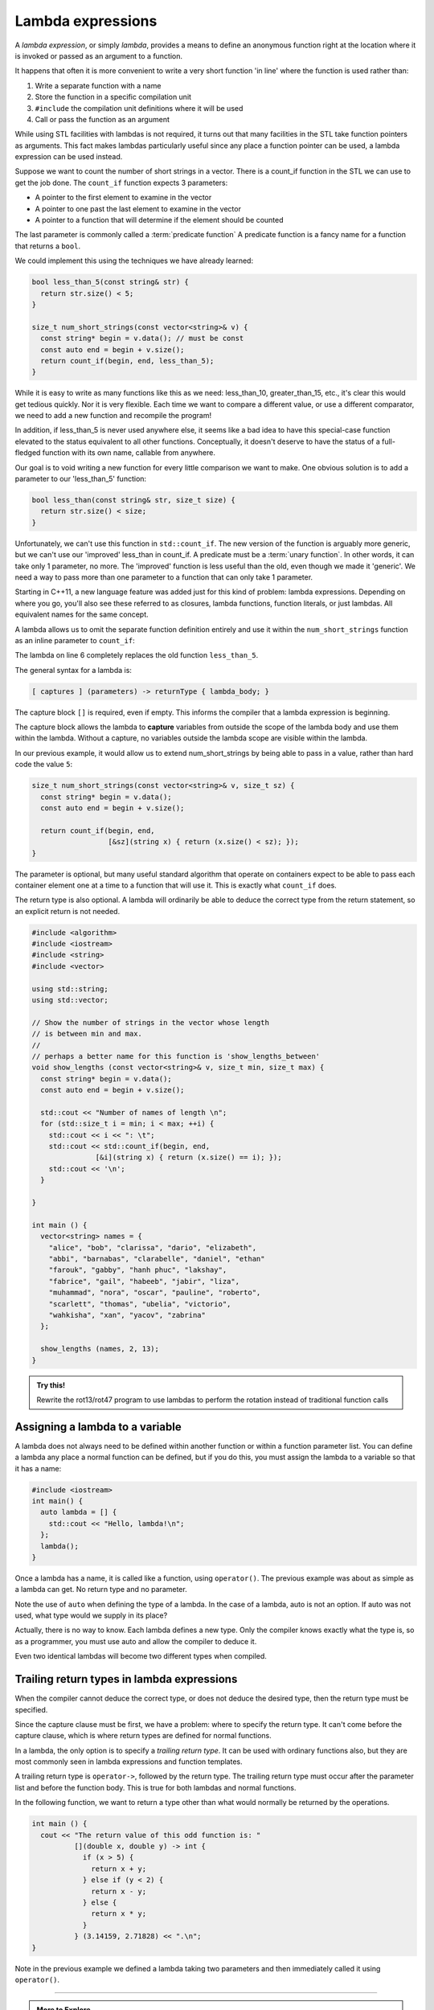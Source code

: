 ..  Copyright (C)  Dave Parillo.  Permission is granted to copy, distribute
    and/or modify this document under the terms of the GNU Free Documentation
    License, Version 1.3 or any later version published by the Free Software
    Foundation; with Invariant Sections being Forward, and Preface,
    no Front-Cover Texts, and no Back-Cover Texts.  A copy of
    the license is included in the section entitled "GNU Free Documentation
    License".

.. index::
   single: lambda
   single: lambda expressions
   single: lambda functions

Lambda expressions
==================

A *lambda expression*, or simply *lambda*, 
provides a means to define an anonymous function right at the location
where it is invoked or passed as an argument to a function.

It happens that often it is more convenient to write a very short function
'in line' where the function is used rather than:

#. Write a separate function with a name
#. Store the function in a specific compilation unit
#. ``#include`` the compilation unit definitions where it will be used
#. Call or pass the function as an argument

While using STL facilities with lambdas is not required,
it turns out that many facilities in the STL take function pointers as arguments.
This fact makes lambdas particularly useful since
any place a function pointer can be used, a lambda expression can be used instead.

Suppose we want to count the number of short strings in a vector.
There is a count_if function in the STL we can use to get the job done.
The ``count_if`` function expects 3 parameters:

- A pointer to the first element to examine in the vector
- A pointer to one past the last element to examine in the vector
- A pointer to a function that will determine if the element should be counted

The last parameter is commonly called a :term:`predicate function`
A predicate function is a fancy name for a function that returns a ``bool``.

We could implement this using the techniques we have already learned:

.. code-block:: cpp

   bool less_than_5(const string& str) {
     return str.size() < 5;
   }

   size_t num_short_strings(const vector<string>& v) {
     const string* begin = v.data(); // must be const
     const auto end = begin + v.size();
     return count_if(begin, end, less_than_5);
   }

While it is easy to write as many functions like this as we need:
less_than_10, greater_than_15, etc.,
it's clear this would get tedious quickly.
Nor it is very flexible.
Each time we want to compare a different value, or use a different comparator,
we need to add a new function and recompile the program!

In addition,
if less_than_5 is never used anywhere else, it seems like a bad idea to have
this special-case function elevated to the status equivalent to all other functions. 
Conceptually, it doesn't deserve
to have the status of a full-fledged function with its own name, 
callable from anywhere. 

Our goal is to void writing a new function for every little comparison we want to make.
One obvious solution is to add a parameter to our 'less_than_5' function:

.. code-block:: cpp

   bool less_than(const string& str, size_t size) {
     return str.size() < size;
   }

Unfortunately, we can't use this function in ``std::count_if``.
The new version of the function is arguably more generic,
but we can't use our 'improved' less_than in count_if.
A predicate must be a :term:`unary function`.
In other words, it can take only 1 parameter, no more.
The 'improved' function is less useful than the old,
even though we made it 'generic'.
We need a way to pass more than one parameter
to a function that can only take 1 parameter.

Starting in C++11, a new language feature was added just for this kind of problem:
lambda expressions.
Depending on where you go, you'll also see these referred to as
closures, lambda functions, function literals, or just lambdas.
All equivalent names for the same concept.

A lambda allows us to omit the separate function definition entirely and use it
within the ``num_short_strings`` function as an inline parameter to ``count_if``:

.. code-block:: cpp
   :emphasize-lines: 6
   :linenos:

   size_t num_short_strings(const vector<string>& v) {
     const string* begin = v.data();
     const auto end = begin + v.size();

     return count_if(begin, end, 
                     [](string x) { return (x.size() < 5); });
   }

The lambda on line 6 completely replaces the old function ``less_than_5``.

The general syntax for a lambda is:

.. code-block:: text

  [ captures ] (parameters) -> returnType { lambda_body; }

The capture block ``[]`` is required, even if empty.
This informs the compiler that a lambda expression is beginning.

The capture block allows the lambda to **capture** variables from outside the scope
of the lambda body and use them within the lambda.
Without a capture, no variables outside the lambda scope are visible
within the lambda.

In our previous example, it would allow us to extend num_short_strings by 
being able to pass in a value, rather than hard code the value ``5``:

.. code-block:: cpp

   size_t num_short_strings(const vector<string>& v, size_t sz) {
     const string* begin = v.data();
     const auto end = begin + v.size();

     return count_if(begin, end, 
                     [&sz](string x) { return (x.size() < sz); });
   }

The parameter is optional, but many useful standard algorithm that operate
on containers expect to be able to pass each container element one at a time
to a function that will use it.
This is exactly what ``count_if`` does.

The return type is also optional.
A lambda will ordinarily be able to deduce the correct type from the return
statement, so an explicit return is not needed.

.. code-block:: cpp

   #include <algorithm>
   #include <iostream>
   #include <string>
   #include <vector>

   using std::string;
   using std::vector;

   // Show the number of strings in the vector whose length 
   // is between min and max.
   //
   // perhaps a better name for this function is 'show_lengths_between'
   void show_lengths (const vector<string>& v, size_t min, size_t max) {
     const string* begin = v.data();
     const auto end = begin + v.size();

     std::cout << "Number of names of length \n";
     for (std::size_t i = min; i < max; ++i) {
       std::cout << i << ": \t";
       std::cout << std::count_if(begin, end,
                  [&i](string x) { return (x.size() == i); });
       std::cout << '\n';
     }

   }

   int main () {
     vector<string> names = {
       "alice", "bob", "clarissa", "dario", "elizabeth",
       "abbi", "barnabas", "clarabelle", "daniel", "ethan"
       "farouk", "gabby", "hanh phuc", "lakshay",
       "fabrice", "gail", "habeeb", "jabir", "liza",
       "muhammad", "nora", "oscar", "pauline", "roberto",
       "scarlett", "thomas", "ubelia", "victorio",
       "wahkisha", "xan", "yacov", "zabrina"
     };

     show_lengths (names, 2, 13);
   }

.. admonition:: Try this!
    
    Rewrite the rot13/rot47 program to use lambdas to perform the rotation instead of traditional function calls


Assigning a lambda to a variable
--------------------------------
A lambda does not always need to be defined within another function or
within a function parameter list.
You can define a lambda any place a normal function can be defined,
but if you do this, you must assign the lambda to a variable so that it has a name:

.. code-block:: cpp

    #include <iostream>
    int main() {
      auto lambda = [] { 
        std::cout << "Hello, lambda!\n"; 
      };
      lambda();
    }

Once a lambda has a name, it is called like a function,
using ``operator()``.
The previous example was about as simple as a lambda can get.
No return type and no parameter.

Note the use of ``auto`` when defining the type of a lambda.
In the case of a lambda, auto is not an option.
If auto was not used, what type would we supply in its place?

.. code-block:: cpp
   :emphasize-lines: 7-8, 11
   :linenos:

   int main () {
     vector<int> numbers { 1, 2, 3, 4, 5, 10, 15, 20, 25,
                          35, 45, 50 };
     const int* begin = numbers.data();
     const auto end = begin + numbers.size();

     auto gt_5 = count_if(begin, end, 
                   [](int x) { return (x > 5); });

     cout << "The # of elements > 5 is: "
          << gt_5 << ".\n";
   }

Actually, there is no way to know.
Each lambda defines a new type.
Only the compiler knows exactly what the type is, so as a programmer, 
you must use auto and allow the compiler to deduce it.

Even two identical lambdas will become two different types when compiled.

.. index::
   pair: lambda; trailing return type

Trailing return types in lambda expressions
-------------------------------------------
When the compiler cannot deduce the correct type, 
or does not deduce the desired type,
then the return type must be specified.

Since the capture clause must be first,
we have a problem: where to specify the return type.
It can't come before the capture clause,
which is where return types are defined for normal functions.

In a lambda, the only option is to specify a *trailing return type*.
It can be used with ordinary functions also, but
they are most commonly seen in lambda expressions and function templates.

A trailing return type is ``operator->``, followed by the return type.
The trailing return type must occur after the parameter list 
and before the function body.
This is true for both lambdas and normal functions.

In the following function, we want to return a type
other than what would normally be returned by the operations.

.. code-block:: cpp

   int main () {
     cout << "The return value of this odd function is: "
             [](double x, double y) -> int { 
               if (x > 5) {
                 return x + y; 
               } else if (y < 2) {
                 return x - y; 
               } else {
                 return x * y;
               }
             } (3.14159, 2.71828) << ".\n";
   }
   
Note in the previous example we defined a lambda taking two parameters and then
immediately called it using ``operator()``.

-----

.. admonition:: More to Explore

   - From: cppreference.com: 

     - C++ `lambda expressions <http://en.cppreference.com/w/cpp/language/lambda>`_. 
     - `std::count and std::count_if <http://en.cppreference.com/w/cpp/algorithm/count>`_.

   - `Descriptions of lambda expressions` <https://msdn.microsoft.com/en-us/library/dd293608.aspx>`_ from Microsoft's MSDN


